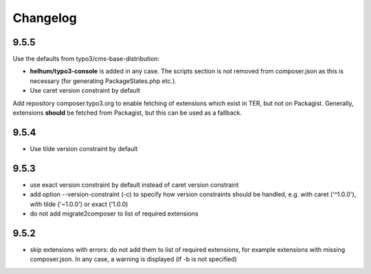 =========
Changelog
=========

9.5.5
=====

Use the defaults from typo3/cms-base-distribution:

* **helhum/typo3-console** is added in any case. The scripts section is not
  removed from composer.json as this is necessary (for generating PackageStates.php
  etc.).
* Use caret version constraint by default

Add repository composer.typo3.org to enable fetching of extensions which
exist in TER, but not on Packagist. Generally, extensions **should** be
fetched from Packagist, but this can be used as a fallback.

9.5.4
=====

* Use tilde version constraint by default

9.5.3
=====

* use exact version constraint by default instead of caret version constraint
* add option --version-constraint (-c) to specify how version constraints
  should be handled, e.g. with caret ('^1.0.0'), with tilde ('~1.0.0') or
  exact ('1.0.0)
* do not add migrate2composer to list of required extensions

9.5.2
=====

* skip extensions with errors: do not add them to list of required extensions,
  for example extensions with missing composer.json. In any case, a warning
  is displayed (if -b is not specified)
